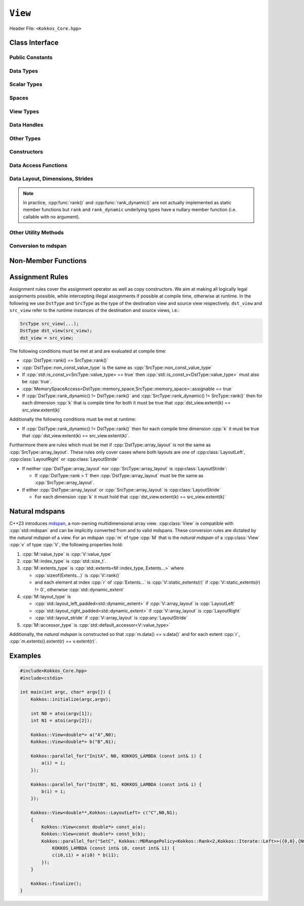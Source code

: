 ``View``
========

Header File: ``<Kokkos_Core.hpp>``

.. _CppReferenceSharedPtr: https://en.cppreference.com/w/cpp/memory/shared_ptr

.. |CppReferenceSharedPtr| replace:: ``std::shared_ptr``

.. _ProgrammingGuide: ../../../ProgrammingGuide/View.html#memory-access-traits

.. |ProgrammingGuide| replace:: Programming Guide

Class Interface
---------------

.. cpp:class:: template <class DataType, class... Properties> View

   Kokkos View is a potentially reference counted multi dimensional array with compile time layouts and memory space.
   Its semantics are similar to that of |CppReferenceSharedPtr|_.
   
   :tparam DataType: Defines the fundamental scalar type of the :cpp:class:`View` and its dimensionality.

      The basic structure is ``ScalarType STARS BRACKETS`` where the number of ``STARS`` denotes
      the number of runtime length dimensions and the number of ``BRACKETS`` defines the compile time dimensions.
      Due to C++ type restrictions runtime dimensions must come first.
      Examples:

      - :cpp:`double**`: 2D View of :cpp:`double` with 2 runtime dimensions
      - :cpp:`const int***[5][3]`: 5D View of :cpp:`int` with 3 runtime and 2 compile dimensions. 
         The data is :cpp:`const`.
      - :cpp:`Foo[6][2]`: 2D View of a class :cpp:`Foo` with 2 compile time dimensions.

   :tparam Properties...: Defines various properties of the :cpp:class:`View`, including layout, memory space, and memory traits.
   
      :cpp:class:`View`'s template parameters after ``DataType`` are variadic and optional, but must be specified in order. That means for example that :cpp:any:`LayoutType` can be omitted but if both :cpp:any:`MemorySpace` and :cpp:`MemoryTraits` are specified, :cpp:any:`MemorySpace` must come before :cpp:any:`MemoryTraits`.

      .. code-block:: cpp
         :caption: The ordering of View template parameters.

         template <class DataType [, class LayoutType] [, class MemorySpace] [, class MemoryTraits]>
         class View;

   :tparam LayoutType: Determines the mapping of indices into the underlying 1D memory storage.
   
      Kokkos comes with some built-in layouts:

      - :cpp:struct:`LayoutRight`: strides increase from the right most to the left most dimension.
         The last dimension has a stride of one.
         This corresponds to how C multi dimensional arrays (e.g :cpp:`foo[][][]`) are laid out in memory.
      - :cpp:struct:`LayoutLeft`: strides increase from the left most to the right most dimension.
         The first dimension has a stride of one. This is the layout Fortran uses for its arrays.
      - :cpp:struct:`LayoutStride`: strides can be arbitrary for each dimension.
   
   :tparam MemorySpace: Controls the storage location of the View.

      If omitted the default memory space of the default execution space is used (i.e. :cpp:expr:`DefaultExecutionSpace::memory_space`)

   :tparam MemoryTraits: Sets access properties via enum parameters for the struct template :cpp:struct:`MemoryTraits`. Possible template parameters are bitwise OR of the following flags: 

      - ``Unmanaged``
      - ``RandomAccess``
      - ``Atomic``
      - ``Restrict``
      - ``Aligned``

      See the sub-section on memory access traits in the |ProgrammingGuide|_ also for further information.

..
   Pushing a "namespace" here; this doesn't create a namespace entity but tells Sphinx that everything between here and the pop is part of the View class.
   All entities are still referenced via the scope (i.e. View::data_type).

.. cpp:namespace-push:: template <class DataType, class... Properties> View

Public Constants
^^^^^^^^^^^^^^^^

.. cpp:member:: static constexpr bool reference_type_is_lvalue_reference

   whether the reference type is a C++ lvalue reference.

Data Types
^^^^^^^^^^

.. cpp:type:: data_type

   The :cpp:any:`DataType` of the :cpp:class:`View`, note :cpp:type:`data_type` contains the array specifiers (e.g. :cpp:`int**[3]`)

.. cpp:type:: const_data_type

   :cpp:`const` version of :cpp:any:`DataType`, same as :cpp:type:`data_type` if that is already  :cpp:`const`.

.. cpp:type:: non_const_data_type

   Non-:cpp:`const` version of :cpp:any:`DataType`, same as :cpp:type:`data_type` if that is already non-:cpp:`const`.

.. cpp:type:: scalar_array_type

   If :cpp:any:`DataType` represents some properly specialised array data type such as Sacado FAD types, :cpp:type:`scalar_array_type` is the underlying fundamental scalar type.

.. cpp:type:: const_scalar_array_type

   :cpp:`const` version of :cpp:type:`scalar_array_type`, same as :cpp:type:`scalar_array_type` if that is already :cpp:`const`

.. cpp:type:: non_const_scalar_array_type

   Non-:cpp:`const` version of :cpp:type:`scalar_array_type`, same as :cpp:type:`scalar_array_type` if that is already non-:cpp:`const`.


Scalar Types
^^^^^^^^^^^^

.. cpp:type:: value_type

   The :cpp:type:`data_type` stripped of its array specifiers, i.e. the scalar type of the data the view is referencing (e.g. if :cpp:type:`data_type` is :cpp:`const int**[3]`, :cpp:type:`value_type` is :cpp:`const int`).

.. cpp:type:: const_value_type

   :cpp:`const` version of :cpp:type:`value_type`.

.. cpp:type:: non_const_value_type

   non-:cpp:`const` version of :cpp:type:`value_type`.


Spaces
^^^^^^

.. cpp:type:: execution_space

   The :ref:`execution space <api-execution-spaces>` associated with the view, will be used for
   performing view initialization, and certain deep_copy operations.

.. cpp:type:: memory_space

   The :ref:`memory space <api-memory-spaces>` where the :cpp:class:`View` data is stored.

.. cpp:type:: device_type

   the compound type defined by :cpp:expr:`Device<execution_space, memory_space>`

.. cpp:type:: memory_traits

   The memory traits of the view.

.. cpp:type:: host_mirror_space

   Host accessible memory space used in :cpp:type:`host_mirror_type`.

View Types
^^^^^^^^^^

.. cpp:type:: non_const_type

   this :cpp:class:`View` type with :cpp:type:`non_const_data_type` passed as the :cpp:any:`DataType` template parameter

.. cpp:type:: const_type

   this :cpp:class:`View` type with :cpp:type:`const_data_type` passed as the :cpp:any:`DataType` template parameter

.. cpp:type:: host_mirror_type

   compatible view type with the same :cpp:type:`data_type` and :cpp:type:`array_layout` stored in host accessible memory space.


Data Handles
^^^^^^^^^^^^

.. cpp:type:: reference_type

   return type of the view access operators.

   .. seealso::
      :cpp:func:`operator()`

      :cpp:func:`access()`


.. cpp:type:: pointer_type

   pointer to :cpp:type:`value_type`.


Other Types
^^^^^^^^^^^

.. cpp:type:: array_layout

   The :cpp:any:`LayoutType` of the :cpp:class:`View`.

.. cpp:type:: size_type

   index type associated with the memory space of this :cpp:class:`View`.

.. cpp:type:: dimension

   An integer array like type, able to represent the extents of the :cpp:class:`View`.

.. cpp:type:: specialize

   A specialization tag used for partial specialization of the mapping construct underlying a :cpp:class:`View`.


Constructors
^^^^^^^^^^^^

.. cpp:function:: View()

   Default Constructor. No allocations are made, no reference counting happens. All extents are zero and its data pointer is :cpp:`nullptr`.

.. cpp:function:: template<class DT, class... Prop> View( const View<DT, Prop...>& rhs)

   Copy constructor with a compatible view. Follows :cpp:class:`View` assignment rules.

   .. seealso:: :ref:`api-view-assignment`

.. cpp:function:: View(View&& rhs)

   Move constructor

.. cpp:function:: template<class IntType> View( const std::string& name, const IntType& ... extents)

   Standard allocating constructor. The initialization is executed on the default
   instance of the execution space corresponding to :cpp:type:`memory_space` and fences it.

   :tparam IntType: an integral type

   :param name: a user provided label, which is used for profiling and debugging purposes. Names are not required to be unique.

   :param extents: Extents of the :cpp:class:`View`.

   .. rubric:: Requirements:

   - :cpp:expr:`sizeof(IntType...) == rank_dynamic()` or :cpp:expr:`sizeof(IntType...) == rank()`.
      In the latter case, the extents corresponding to compile-time dimensions must match the :cpp:class:`View` type's compile-time extents.
   - :cpp:expr:`array_layout::is_regular == true`.

.. cpp:function:: View( const std::string& name, const array_layout& layout)

   Standard allocating constructor. The initialization is executed on the default
   instance of the execution space corresponding to :cpp:type:`memory_space` and fences it.

   :param name: a user provided label, which is used for profiling and debugging purposes.
      Names are not required to be unique.

   :param layout: an instance of a layout class.
      The number of valid extents must either match the :cpp:func:`rank_dynamic` or :cpp:func:`rank`.
      In the latter case, the extents corresponding to compile-time dimensions must match the :cpp:class:`View` type's compile-time extents.

.. cpp:function:: template<class IntType> View( const ALLOC_PROP &prop, const IntType& ... extents)

   Allocating constructor with allocation properties (created by a call to :cpp:func:`view_alloc`). If an execution space is
   specified in :cpp:any:`prop`, the initialization uses it and does not fence.
   Otherwise, the :cpp:class:`View` is initialized using the default execution space instance corresponding to :cpp:type:`memory_space` and fences it.

   :tparam IntType: an integral type

   :param prop: An allocation properties object that is returned by :cpp:func:`view_alloc`.

   :param extents: Extents of the View.

   .. rubric:: Requirements:

   - :cpp:expr:`sizeof(IntType...) == rank_dynamic()` or :cpp:expr:`sizeof(IntType...) == rank()`.
      In the latter case, the extents corresponding to compile-time dimensions must match the :cpp:class:`View` type's compile-time extents.
   - :cpp:expr:`array_layout::is_regular == true`.

.. cpp:function:: View( const ALLOC_PROP &prop, const array_layout& layout)

   Allocating constructor with allocation properties (created by a call to :cpp:func:`view_alloc`) and a layout object. If an execution space is
   specified in :cpp:any:`prop`, the initialization uses it and does not fence.
   Otherwise, the :cpp:class:`View` is initialized using the default execution space instance corresponding to :cpp:type:`memory_space` and fences it.

   :param prop: An allocation properties object that is returned by :cpp:func:`view_alloc`.

   :param layout: an instance of a layout class.
      The number of valid extents must either match the :cpp:func:`rank_dynamic` or :cpp:func:`rank`.
      In the latter case, the extents corresponding to compile-time dimensions must match the :cpp:class:`View` type's compile-time extents.

.. cpp:function:: template<class IntType> View( pointer_type ptr, const IntType& ... extents)

   Unmanaged data wrapping constructor.

   :tparam IntType: an integral type

   :param ptr: pointer to a user provided memory allocation.
      Must provide storage of size :cpp:expr:`required_allocation_size(extents...)`

   :param extents: Extents of the :cpp:class:`View`.

   .. rubric:: Requirements:

   - :cpp:expr:`sizeof(IntType...) == rank_dynamic()` or :cpp:expr:`sizeof(IntType...) == rank()`.
      In the latter case, the extents corresponding to compile-time dimensions must match the :cpp:class:`View` type's compile-time extents.
   - :cpp:expr:`array_layout::is_regular == true`.

.. cpp:function:: View( pointer_type ptr, const array_layout& layout)

   Unmanaged data wrapper constructor.

   :param ptr: pointer to a user provided memory allocation.
      Must provide storage of size :cpp:expr:`View::required_allocation_size(layout)`

   :param layout: an instance of a layout class.
      The number of valid extents must either match the dynamic rank or the total rank. In the latter case, the extents corresponding to compile-time dimensions must match the :cpp:class:`View` type's compile-time extents.

.. cpp:function:: template<class IntType> View( const ScratchSpace& space, const IntType& ... extents)

   Constructor which acquires memory from a Scratch Memory handle.

   :tparam IntType: an integral type

   :param space: scratch memory handle.
      Typically returned from :cpp:func:`team_shmem`, :cpp:func:`team_scratch`, or :cpp:func:`thread_scratch` in ``TeamPolicy`` kernels.

   :param extents: Extents of the :cpp:class:`View`.

   .. rubric:: Requirements:

   - :cpp:expr:`sizeof(IntType...) == rank_dynamic()` or :cpp:expr:`sizeof(IntType...) == rank()`.
      In the latter case, the extents corresponding to compile-time dimensions must match the :cpp:class:`View` type's compile-time extents.
   - :cpp:expr:`array_layout::is_regular == true`.

.. cpp:function:: View( const ScratchSpace& space, const array_layout& layout)

   Constructor which acquires memory from a Scratch Memory handle.

   :param space: scratch memory handle.
      Typically returned from :cpp:func:`team_shmem`, :cpp:func:`team_scratch`, or :cpp:func:`thread_scratch` in ``TeamPolicy`` kernels.

   :param layout: an instance of a layout class.
      The number of valid extents must either match the dynamic rank or the total rank. In the latter case, the extents corresponding to compile-time dimensions must match the :cpp:class:`View` type's compile-time extents.

.. cpp:function:: template<class DT, class... Prop> View( const View<DT, Prop...>& rhs, Args ... args)

   :param rhs: the :cpp:class:`View` to take a subview of
   :param args...: the subview slices as specified in :cpp:func:`subview`

   Subview constructor.

   .. seealso:: :cpp:func:`subview`

.. cpp:function:: explicit(traits::is_managed) View( const NATURAL_MDSPAN_TYPE& mds )

   :param mds: the mdspan to convert from.

   .. warning::

      :cpp:`explicit(bool)` is only available on C++20 and later. When building Kokkos with C++17, this constructor will be fully implicit.
      Be aware that later upgrading to C++20 will in some cases cause compilation issues in cases where :cpp:`traits::is_managed` is :cpp:`false`.

   :cpp:`NATURAL_MDSPAN_TYPE` is the :ref:`natural mdspan <api-view-natural-mdspans>` of the View. The *natural mdspan* is only available if :cpp:type:`array_layout` is one of :cpp:struct:`LayoutLeft`, :cpp:struct:`LayoutRight`,
   or :cpp:class:`LayoutStride`. This constructor is only available if *natural mdspan* is available.

   Constructs a :cpp:class:`View` by converting from :cpp:any:`mds`. The :cpp:class:`View` will be unmanaged and constructed as if by :cpp:`View(mds.data(), array_layout_from_mapping(mds.mapping()))`

   .. seealso:: :ref:`Natural mdspans <api-view-natural-mdspans>`

   .. versionadded:: 4.4.0

.. cpp:function:: template <class ElementType, class ExtentsType, class LayoutType, class AccessorType> explicit(SEE_BELOW) View(const mdspan<ElementType, ExtentsType, LayoutType, AccessorType>& mds)

   :tparam ElementType: the mdspan element type
   :tparam ExtentsType: the mdspan extents
   :tparam LayoutType: the mdspan layout
   :tparam AccessorType: the mdspan extents

   :param mds: the mdspan to convert from

   .. warning::

      :cpp:`explicit(bool)` is only available on C++20 and later. When building Kokkos with C++17, this constructor will be fully implicit.
      Be aware that later upgrading to C++20 will in some cases cause compilation issues in cases where the condition is false.

   Constructs a :cpp:class:`View` by converting from :cpp:any:`mds`.
   The :cpp:class:`View`'s :ref:`natural mdspan <api-view-natural-mdspans>` must be constructible from :cpp:any:`mds`. The :cpp:class:`View` will be constructed as if by :cpp:`View(NATURAL_MDSPAN_TYPE(mds))`

   In C++20:
      This constructor is implicit if :cpp:any:`mds` is implicitly convertible to the *natural mdspan* of the :cpp:class:`View`.

   .. versionadded:: 4.4.0


Data Access Functions
^^^^^^^^^^^^^^^^^^^^^

.. cpp:function:: template<class IntType> reference_type operator() (const IntType& ... indices) const

   :tparam IntType: an integral type

   :param indices: the indices of the element to get a reference to
   :return: a reference to the element at the given indices

   Returns a value of :cpp:type:`reference_type` which may or not be referenceable itself.
   The number of index arguments must match the :cpp:func:`rank` of the view.

   .. rubric:: Requirements:
   
   - :cpp:expr:`sizeof(IntType...) == rank_dynamic()`

.. cpp:function:: template<class IntType> reference_type access(const IntType& i0=0, const IntType& i1=0, \
         const IntType& i2=0, const IntType& i3=0, const IntType& i4=0, \
         const IntType& i5=0, const IntType& i6=0, const IntType& i7=0) const

   :tparam IntType: an integral type
   
   :param i0, i1, i2, i3, i4, i5, i6, i7: the indices of the element to get a reference to
   :return: a reference to the element at the given indices

   Returns a value of :cpp:type:`reference_type` which may or not be referenceable itself.
   The number of index arguments must be equal or larger than the :cpp:func:`rank` of the view.
   Index arguments beyond :cpp:func:`rank` must be :cpp:`0`, which will be enforced if :cpp:any:`KOKKOS_DEBUG` is defined.


Data Layout, Dimensions, Strides
^^^^^^^^^^^^^^^^^^^^^^^^^^^^^^^^

.. cpp:function:: static constexpr size_t rank()

   :return: the rank of the view.

   .. versionadded:: 4.1

.. cpp:function:: static constexpr size_t rank_dynamic()

   :return: the number of runtime determined dimensions.

   .. versionadded:: 4.1

.. note::

   In practice, :cpp:func:`rank()` and :cpp:func:`rank_dynamic()` are not actually implemented as static member functions but ``rank`` and ``rank_dynamic`` underlying types have a nullary member function (i.e. callable with no argument).

.. versionchanged:: 4.1

   :cpp:func:`rank` and :cpp:func:`rank_dynamic` are static member constants that are convertible to :cpp:`size_t`.
   Their underlying types are unspecified, but equivalent to :cpp:`std::integral_constant` with a nullary member function callable from host and device side.
   Users are encouraged to use :cpp:`rank()` and :cpp:`rank_dynamic()` (akin to a static member function call) instead of relying on implicit conversion to an integral type.

   The actual type of :cpp:func:`rank` and :cpp:func:`rank_dynamic` as they were defined until Kokkos 4.1 was left up to the implementation (that is, up to the compiler not to Kokkos) but in practice it was often :cpp:`int` which means this change may yield warnings about comparing signed and unsigned integral types.
   It may also break code that was using the type of :cpp:func:`rank`.
   Furthermore, it appears that MSVC has issues with the implicit conversion to :cpp:`size_t` in certain constexpr contexts. Calling :cpp:func:`rank()` or :cpp:func:`rank_dynamic()` will work in those cases.

.. cpp:function:: constexpr array_layout layout() const

   :return: the layout object that can be used to to construct other views with the same dimensions.

.. cpp:function:: template<class iType> constexpr size_t extent( const iType& dim) const

   :tparam iType: an integral type
   :param dim: the dimension to get the extent of
   :return: the extent of dimension :cpp:any:`dim`

   .. rubric:: Preconditions:

   - :cpp:any:`dim` must be smaller than :cpp:func:`rank`.

.. cpp:function:: template<class iType> constexpr int extent_int( const iType& dim) const

   :tparam iType: an integral type
   :param dim: the dimension to get the extent of
   :return: the extent of dimension :cpp:any:`dim` as an :cpp:`int`

   Compared to :cpp:func:`extent` this function can be
   useful on architectures where :cpp:`int` operations are more efficient than :cpp:`size_t`.
   It also may eliminate the need for type casts in applications which
   otherwise perform all index operations with :cpp:`int`.

   .. rubric:: Preconditions:

   - :cpp:any:`dim` must be smaller than :cpp:func:`rank`.

.. cpp:function:: template<class iType> constexpr size_t stride(const iType& dim) const

   :tparam iType: an integral type
   :param dim: the dimension to get the stride of
   :return: the stride of dimension :cpp:any:`dim`

   Example: :cpp:expr:`a.stride(3) == (&a(i0,i1,i2,i3+1,i4)-&a(i0,i1,i2,i3,i4))`

   .. rubric:: Preconditions:

   - :cpp:any:`dim` must be smaller than :cpp:func:`rank`.

.. cpp:function:: constexpr size_t stride_0() const

   :return: the stride of dimension 0.

.. cpp:function:: constexpr size_t stride_1() const

   :return: the stride of dimension 1.

.. cpp:function:: constexpr size_t stride_2() const

   :return: the stride of dimension 2.

.. cpp:function:: constexpr size_t stride_3() const

   :return: the stride of dimension 3.

.. cpp:function:: constexpr size_t stride_4() const

   :return: the stride of dimension 4.

.. cpp:function:: constexpr size_t stride_5() const

   :return: the stride of dimension 5.

.. cpp:function:: constexpr size_t stride_6() const

   :return: the stride of dimension 6.

.. cpp:function:: constexpr size_t stride_7() const

   :return: the stride of dimension 7.

.. cpp:function:: template<class iType> void stride(iType* strides) const

   :tparam iType: an integral type
   :param strides: the output array of length :cpp:expr:`rank() + 1`

   Sets :cpp:expr:`strides[r]` to :cpp:expr:`stride(r)` for all :math:`r` with :math:`0 \le r \lt \texttt{rank()}`.
   Sets :cpp:expr:`strides[rank()]` to :cpp:func:`span()`.

   .. rubric:: Preconditions:

   - :cpp:any:`strides` must be an array of length :cpp:expr:`rank() + 1`

.. cpp:function:: constexpr size_t span() const

   :return: the size of the span of memory between the element with the lowest and highest address

   Obtains the memory span in elements between the element with the
   lowest and the highest address. This can be larger than the product
   of extents due to padding, and or non-contiguous data layout as for example :cpp:struct:`LayoutStride` allows.

.. cpp:function:: constexpr size_t size() const

   :return: the product of extents, i.e. the logical number of elements in the :cpp:class:`View`.

.. cpp:function:: constexpr pointer_type data() const

   :return: the pointer to the underlying data allocation.

   .. warning::
   
      Calling any function that manipulates the behavior of the memory (e.g. ``memAdvise``) on memory managed by Kokkos results in undefined behavior.

.. cpp:function:: bool span_is_contiguous() const

   :return: whether the span is contiguous (i.e. whether every memory location between in span belongs to the index space covered by the :cpp:class:`View`).

.. cpp:function:: static constexpr size_t required_allocation_size(size_t N0=0, size_t N1=0, \
         size_t N2=0, size_t N3=0, \
         size_t N4=0, size_t N5=0, \
         size_t N6=0, size_t N7=0);
   
   :param N0, N1, N2, N3, N4, N5, N6, N7: the dimensions to query
   :return: the number of bytes necessary for an unmanaged :cpp:class:`View` of the provided dimensions.

   .. rubric:: Requirements:
   
   - :cpp:expr:`array_layout::is_regular == true`.

.. cpp:function:: static constexpr size_t required_allocation_size(const array_layout& layout);

   :param layout: the layout to query
   :return: the number of bytes necessary for an unmanaged :cpp:class:`View` of the provided layout.

Other Utility Methods
^^^^^^^^^^^^^^^^^^^^^

.. cpp:function:: int use_count() const;

   :return: the current reference count of the underlying allocation.

.. cpp:function:: const std::string label() const;

   :return: the label of the View.

.. cpp:function:: void assign_data(pointer_type arg_data);

   :param arg_data: the pointer to set the underlying :cpp:class:`View` data pointer to

   Decrement reference count of previously assigned data and set the underlying pointer to arg_data.
   Note that the effective result of this operation is that the view is now an unmanaged view; thus, the deallocation of memory associated with arg_data is not linked in anyway to the deallocation of the view.

.. cpp:function:: constexpr bool is_allocated() const;

   :return: true if the view points to a valid memory location.

   This function works for both managed and unmanaged views.
   With the unmanaged view, there is no guarantee that referenced address is valid, only that it is a non-null pointer.

Conversion to mdspan
^^^^^^^^^^^^^^^^^^^^

.. cpp:function:: template <class OtherElementType, class OtherExtents, class OtherLayoutPolicy, class OtherAccessor> constexpr operator mdspan<OtherElementType, OtherExtents, OtherLayoutPolicy, OtherAccessor>()

   :tparam OtherElementType: the target mdspan element type
   :tparam OtherExtents: the target mdspan extents
   :tparam OtherLayoutPolicy: the target mdspan layout
   :tparam OtherAccessor: the target mdspan accessor

   :constraints: :cpp:class:`View`\ 's :ref:`natural mdspan <api-view-natural-mdspans>` must be assignable to :cpp:`mdspan<OtherElementType, OtherExtents, OtherLayoutPolicy, OtherAccessor>`

   :returns: an mdspan with extents and a layout converted from the :cpp:class:`View`'s *natural mdspan*.

.. cpp:function:: template <class OtherAccessorType = default_accessor<typename traits::value_type>> constexpr auto to_mdspan(const OtherAccessorType& other_accessor = OtherAccessorType{})

   :tparam OtherAccessor: the target mdspan accessor

   :constraints: :cpp:`typename OtherAccessorType::data_handle_type` must be assignable to :cpp:`value_type*`

   :returns: :cpp:class:`View`\ 's :ref:`natural mdspan <api-view-natural-mdspans>`, but with an accessor policy constructed from :cpp:any:`other_accessor`

.. cpp:namespace-pop::


Non-Member Functions
--------------------

.. cpp:function:: template <class... ViewTDst, class... ViewTSrc> bool is_assignable(const View<ViewTDst...>& dst, const View<ViewTSrc...>& src)

   :return: true if src can be assigned to dst.

   .. seealso:: :ref:`api-view-assignment`

.. cpp:function:: template <class LT, class... LP, class RT, class... RP> bool operator==(const View<LT, LP...>& lhs, const View<RT, RP...>& rhs)

   :return: :cpp:`true` if :cpp:type:`~View::value_type`, :cpp:type:`~View::array_layout`, :cpp:type:`~View::memory_space`, :cpp:func:`~View::rank()`, :cpp:func:`~View::data()` and :cpp:expr:`extent(r)`, for :math:`0 \le r \lt \texttt{rank()}`, match.

.. cpp:function:: template <class LT, class... LP, class RT, class... RP> bool operator!=(const View<LT, LP...>& lhs, const View<RT, RP...>& rhs)

   :return: :cpp:expr:`!(lhs == rhs)`

.. _api-view-assignment:

Assignment Rules
----------------

Assignment rules cover the assignment operator as well as copy constructors.
We aim at making all logically legal assignments possible, while intercepting illegal assignments if possible at compile time, otherwise at runtime.
In the following we use ``DstType`` and ``SrcType`` as the type of the destination view and source view respectively. 
``dst_view`` and ``src_view`` refer to the runtime instances of the destination and source views, i.e.:

.. code-block:: cpp

    SrcType src_view(...);
    DstType dst_view(src_view);
    dst_view = src_view;

The following conditions must be met at and are evaluated at compile time:

* :cpp:`DstType::rank() == SrcType::rank()`
* :cpp:`DstType::non_const_value_type` is the same as :cpp:`SrcType::non_const_value_type`
* If :cpp:`std::is_const_v<SrcType::value_type> == true` then :cpp:`std::is_const_v<DstType::value_type>` must also be :cpp:`true`.
* :cpp:`MemorySpaceAccess<DstType::memory_space,SrcType::memory_space>::assignable == true`
* If :cpp:`DstType::rank_dynamic() != DstType::rank()` and :cpp:`SrcType::rank_dynamic() != SrcType::rank()` then for each dimension :cpp:`k` that is compile time for both it must be true that :cpp:`dst_view.extent(k) == src_view.extent(k)`

Additionally the following conditions must be met at runtime:

* If :cpp:`DstType::rank_dynamic() != DstType::rank()` then for each compile time dimension :cpp:`k` it must be true that :cpp:`dst_view.extent(k) == src_view.extent(k)`.

Furthermore there are rules which must be met if :cpp:`DstType::array_layout` is not the same as :cpp:`SrcType::array_layout`.
These rules only cover cases where both layouts are one of :cpp:class:`LayoutLeft`, :cpp:class:`LayoutRight` or :cpp:class:`LayoutStride`

* If neither :cpp:`DstType::array_layout` nor :cpp:`SrcType::array_layout` is :cpp:class:`LayoutStride`:

  - If :cpp:`DstType::rank > 1` then :cpp:`DstType::array_layout` must be the same as :cpp:`SrcType::array_layout`.

* If either :cpp:`DstType::array_layout` or :cpp:`SrcType::array_layout` is :cpp:class:`LayoutStride`

  - For each dimension :cpp:`k` it must hold that :cpp:`dst_view.extent(k) == src_view.extent(k)`

.. code-block:: cpp
   :caption: Assignment Examples

    View<int*>       a1 = View<int*>("A1",N);     // OK
    View<int**>      a2 = View<int*[10]>("A2",N); // OK
    View<int*[10]>   a3 = View<int**>("A3",N,M);  // OK if M == 10 otherwise runtime failure
    View<const int*> a4 = a1;                     // OK
    View<int*>       a5 = a4;                     // Error: const to non-const assignment
    View<int**>      a6 = a1;                     // Error: Ranks do not match
    View<int*[8]>    a7 = a3;                     // Error: compile time dimensions do not match
    View<int[4][10]> a8 = a3;                     // OK if N == 4 otherwise runtime failure
    View<int*, LayoutLeft>    a9  = a1;           // OK since a1 is either LayoutLeft or LayoutRight
    View<int**, LayoutStride> a10 = a8;           // OK
    View<int**>               a11 = a10;          // OK
    View<int*, HostSpace> a12 = View<int*, CudaSpace>("A12",N); // Error: non-assignable memory spaces
    View<int*, HostSpace> a13 = View<int*, CudaHostPinnedSpace>("A13",N); // OK

.. _api-view-natural-mdspans:

Natural mdspans
---------------

.. versionadded:: 4.4.0

C++23 introduces `mdspan <https://en.cppreference.com/w/cpp/container/mdspan>`_, a non-owning multidimensional array view.
:cpp:class:`View` is compatible with :cpp:`std::mdspan` and can be implicitly converted from and to valid mdspans.
These conversion rules are dictated by the *natural mdspan* of a view.
For an mdspan :cpp:`m` of type :cpp:`M` that is the *natural mdspan* of a :cpp:class:`View` :cpp:`v` of type :cpp:`V`, the following properties hold:

#. :cpp:`M::value_type` is :cpp:`V::value_type`
#. :cpp:`M::index_type` is :cpp:`std::size_t`.
#. :cpp:`M::extents_type` is :cpp:`std::extents<M::index_type, Extents...>` where

   * :cpp:`sizeof(Extents...)` is :cpp:`V::rank()`
   * and each element at index :cpp:`r` of :cpp:`Extents...` is :cpp:`V::static_extents(r)` if :cpp:`V::static_extents(r) != 0`, otherwise :cpp:`std::dynamic_extent`

#. :cpp:`M::layout_type` is

   * :cpp:`std::layout_left_padded<std::dynamic_extent>` if :cpp:`V::array_layout` is :cpp:`LayoutLeft`
   * :cpp:`std::layout_right_padded<std::dynamic_extent>` if :cpp:`V::array_layout` is :cpp:`LayoutRight`
   * :cpp:`std::layout_stride` if :cpp:`V::array_layout` is :cpp:any:`LayoutStride`

#. :cpp:`M::accessor_type` is :cpp:`std::default_accessor<V::value_type>`

Additionally, the *natural mdspan* is constructed so that :cpp:`m.data() == v.data()` and for each extent :cpp:`r`, :cpp:`m.extents().extent(r) == v.extent(r)`.

Examples
--------

.. code-block:: cpp

    #include<Kokkos_Core.hpp>
    #include<cstdio>

    int main(int argc, char* argv[]) {
        Kokkos::initialize(argc,argv);

        int N0 = atoi(argv[1]);
        int N1 = atoi(argv[2]);

        Kokkos::View<double*> a("A",N0);
        Kokkos::View<double*> b("B",N1);

        Kokkos::parallel_for("InitA", N0, KOKKOS_LAMBDA (const int& i) {
            a(i) = i;
        });

        Kokkos::parallel_for("InitB", N1, KOKKOS_LAMBDA (const int& i) {
            b(i) = i;
        });

        Kokkos::View<double**,Kokkos::LayoutLeft> c("C",N0,N1);
        {
            Kokkos::View<const double*> const_a(a);
            Kokkos::View<const double*> const_b(b);
            Kokkos::parallel_for("SetC", Kokkos::MDRangePolicy<Kokkos::Rank<2,Kokkos::Iterate::Left>>({0,0},{N0,N1}),
                KOKKOS_LAMBDA (const int& i0, const int& i1) {
                c(i0,i1) = a(i0) * b(i1);
            });
        }

        Kokkos::finalize();
    }
